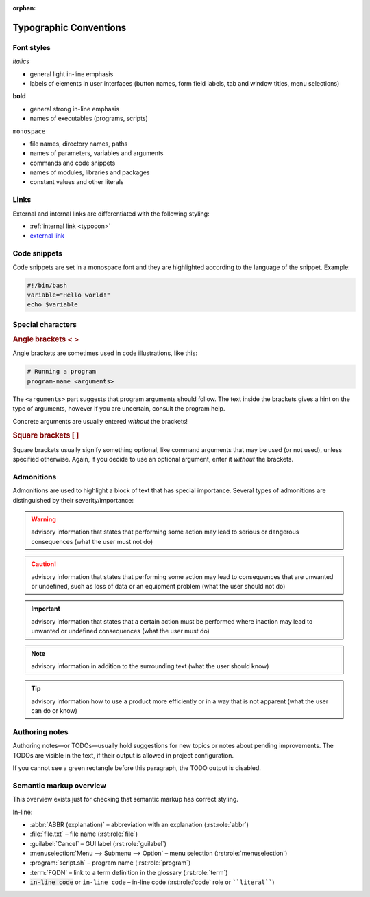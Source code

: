:orphan:

.. _typocon:

***********************
Typographic Conventions
***********************

Font styles
===========

*italics*

* general light in-line emphasis
* labels of elements in user interfaces (button names, form field labels,
  tab and window titles, menu selections)

**bold**

* general strong in-line emphasis
* names of executables (programs, scripts)

``monospace``

* file names, directory names, paths
* names of parameters, variables and arguments
* commands and code snippets
* names of modules, libraries and packages
* constant values and other literals

Links
=====

External and internal links are differentiated with the following styling:

* :ref:`internal link <typocon>`
* `external link <http://www.example.com>`_

Code snippets
=============

Code snippets are set in a monospace font and they are highlighted
according to the language of the snippet. Example:

.. code-block:: bash

   #!/bin/bash
   variable="Hello world!"
   echo $variable

Special characters
==================

.. rubric:: Angle brackets < >

Angle brackets are sometimes used in code illustrations, like this:

.. code-block:: bash

   # Running a program
   program-name <arguments>

The ``<arguments>`` part suggests that program arguments should follow.
The text inside the brackets gives a hint on the type of arguments, however
if you are uncertain, consult the program help.

Concrete arguments are usually entered *without* the brackets!

.. rubric:: Square brackets [ ]

Square brackets usually signify something optional, like command arguments
that may be used (or not used), unless specified otherwise. Again, if you decide
to use an optional argument, enter it *without* the brackets.

Admonitions
===========

Admonitions are used to highlight a block of text that has special importance.
Several types of admonitions are distinguished by their severity/importance:

.. Warning:: advisory information that states that performing some action
   may lead to serious or dangerous consequences (what the user must not do)

.. Caution:: advisory information that states that performing some action
   may lead to consequences that are unwanted or undefined, such as loss of data
   or an equipment problem (what the user should not do)

.. Important:: advisory information that states that a certain action must
   be performed where inaction may lead to unwanted or undefined consequences
   (what the user must do)

.. Note:: advisory information in addition to the surrounding text
   (what the user should know)

.. Tip:: advisory information how to use a product more efficiently or in a way
   that is not apparent (what the user can do or know)

Authoring notes
===============

Authoring notes—or TODOs—usually hold suggestions for new topics or notes
about pending improvements. The TODOs are visible in the text, if their output
is allowed in project configuration.

.. todo:: This is an authoring note. The TODOs are on.
   :class: todo-backlog

If you cannot see a green rectangle before this paragraph, the TODO output is disabled.

Semantic markup overview
========================

This overview exists just for checking that semantic markup has correct
styling.

In-line:

* :abbr:`ABBR (explanation)` – abbreviation with an explanation (:rst:role:`abbr`)
* :file:`file.txt` – file name (:rst:role:`file`)
* :guilabel:`Cancel` – GUI label (:rst:role:`guilabel`)
* :menuselection:`Menu --> Submenu --> Option` – menu selection (:rst:role:`menuselection`)
* :program:`script.sh` – program name (:rst:role:`program`)
* :term:`FQDN` – link to a term definition in the glossary (:rst:role:`term`)
* :code:`in-line code` or ``in-line code`` – in-line code (:rst:role:`code` role or ````literal````)
